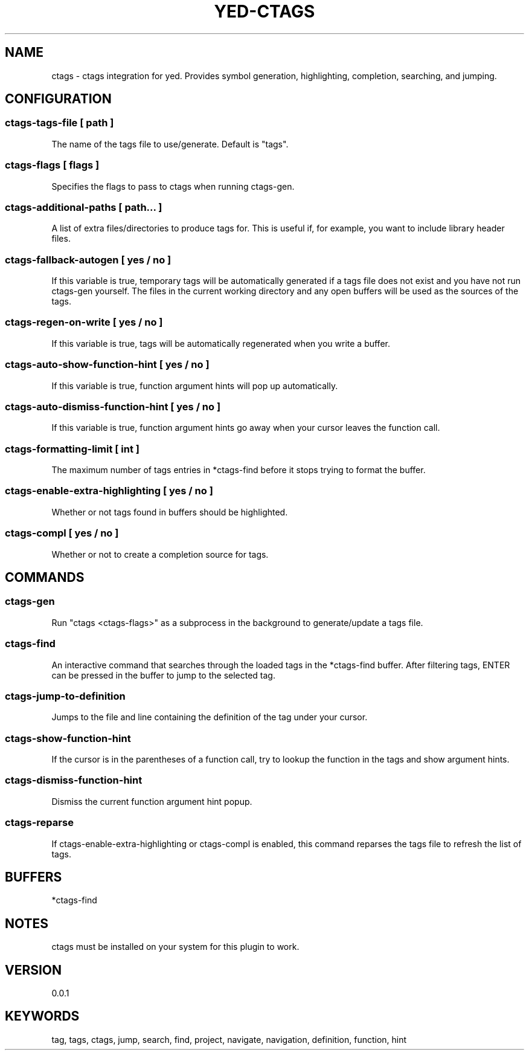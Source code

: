 .TH YED-CTAGS 7 "YED Plugin Manuals" "" "YED Plugin Manuals"
.SH NAME
ctags \- ctags integration for yed. Provides symbol generation, highlighting, completion, searching, and jumping.
.SH CONFIGURATION
.SS ctags-tags-file [ path ]
The name of the tags file to use/generate. Default is "tags".
.SS ctags-flags [ flags ]
Specifies the flags to pass to ctags when running ctags-gen.
.SS ctags-additional-paths [ path... ]
A list of extra files/directories to produce tags for. This is useful if, for example, you want to include library header files.
.SS ctags-fallback-autogen [ yes / no ]
If this variable is true, temporary tags will be automatically generated if a tags file does not exist and you have not run ctags-gen yourself. The files in the current working directory and any open buffers will be used as the sources of the tags.
.SS ctags-regen-on-write [ yes / no ]
If this variable is true, tags will be automatically regenerated when you write a buffer.
.SS ctags-auto-show-function-hint [ yes / no ]
If this variable is true, function argument hints will pop up automatically.
.SS ctags-auto-dismiss-function-hint [ yes / no ]
If this variable is true, function argument hints go away when your cursor leaves the function call.
.SS ctags-formatting-limit [ int ]
The maximum number of tags entries in *ctags-find before it stops trying to format the buffer.
.SS ctags-enable-extra-highlighting [ yes / no ]
Whether or not tags found in buffers should be highlighted.
.SS ctags-compl [ yes / no ]
Whether or not to create a completion source for tags.
.SH COMMANDS
.SS ctags-gen
Run "ctags <ctags-flags>" as a subprocess in the background to generate/update a tags file.
.SS ctags-find
An interactive command that searches through the loaded tags in the *ctags-find buffer.
After filtering tags, ENTER can be pressed in the buffer to jump to the selected tag.
.SS ctags-jump-to-definition
Jumps to the file and line containing the definition of the tag under your cursor.
.SS ctags-show-function-hint
If the cursor is in the parentheses of a function call, try to lookup the function in the tags and show argument hints.
.SS ctags-dismiss-function-hint
Dismiss the current function argument hint popup.
.SS ctags-reparse
If ctags-enable-extra-highlighting or ctags-compl is enabled, this command reparses the tags file to refresh the list of tags.
.SH BUFFERS
*ctags-find
.SH NOTES
.P
ctags must be installed on your system for this plugin to work.
.SH VERSION
0.0.1
.SH KEYWORDS
tag, tags, ctags, jump, search, find, project, navigate, navigation, definition, function, hint
